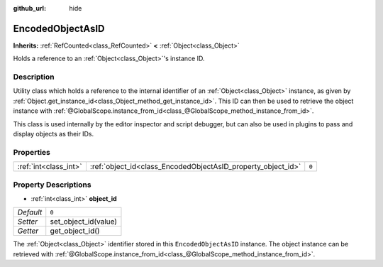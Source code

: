 :github_url: hide

.. DO NOT EDIT THIS FILE!!!
.. Generated automatically from Godot engine sources.
.. Generator: https://github.com/godotengine/godot/tree/master/doc/tools/make_rst.py.
.. XML source: https://github.com/godotengine/godot/tree/master/doc/classes/EncodedObjectAsID.xml.

.. _class_EncodedObjectAsID:

EncodedObjectAsID
=================

**Inherits:** :ref:`RefCounted<class_RefCounted>` **<** :ref:`Object<class_Object>`

Holds a reference to an :ref:`Object<class_Object>`'s instance ID.

Description
-----------

Utility class which holds a reference to the internal identifier of an :ref:`Object<class_Object>` instance, as given by :ref:`Object.get_instance_id<class_Object_method_get_instance_id>`. This ID can then be used to retrieve the object instance with :ref:`@GlobalScope.instance_from_id<class_@GlobalScope_method_instance_from_id>`.

This class is used internally by the editor inspector and script debugger, but can also be used in plugins to pass and display objects as their IDs.

Properties
----------

+-----------------------+--------------------------------------------------------------+-------+
| :ref:`int<class_int>` | :ref:`object_id<class_EncodedObjectAsID_property_object_id>` | ``0`` |
+-----------------------+--------------------------------------------------------------+-------+

Property Descriptions
---------------------

.. _class_EncodedObjectAsID_property_object_id:

- :ref:`int<class_int>` **object_id**

+-----------+----------------------+
| *Default* | ``0``                |
+-----------+----------------------+
| *Setter*  | set_object_id(value) |
+-----------+----------------------+
| *Getter*  | get_object_id()      |
+-----------+----------------------+

The :ref:`Object<class_Object>` identifier stored in this ``EncodedObjectAsID`` instance. The object instance can be retrieved with :ref:`@GlobalScope.instance_from_id<class_@GlobalScope_method_instance_from_id>`.

.. |virtual| replace:: :abbr:`virtual (This method should typically be overridden by the user to have any effect.)`
.. |const| replace:: :abbr:`const (This method has no side effects. It doesn't modify any of the instance's member variables.)`
.. |vararg| replace:: :abbr:`vararg (This method accepts any number of arguments after the ones described here.)`
.. |constructor| replace:: :abbr:`constructor (This method is used to construct a type.)`
.. |static| replace:: :abbr:`static (This method doesn't need an instance to be called, so it can be called directly using the class name.)`
.. |operator| replace:: :abbr:`operator (This method describes a valid operator to use with this type as left-hand operand.)`

